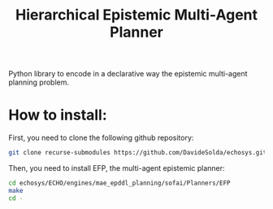 #+Title: Hierarchical Epistemic Multi-Agent Planner

Python library to encode in a declarative way the epistemic multi-agent planning problem.

* How to install:

First, you need to clone the following github repository:

#+BEGIN_SRC bash
git clone recurse-submodules https://github.com/DavideSolda/echosys.git
#+END_SRC

Then, you need to install EFP, the multi-agent epistemic planner:

#+BEGIN_SRC bash
cd echosys/ECHO/engines/mae_epddl_planning/sofai/Planners/EFP
make
cd -
#+END_SRC

